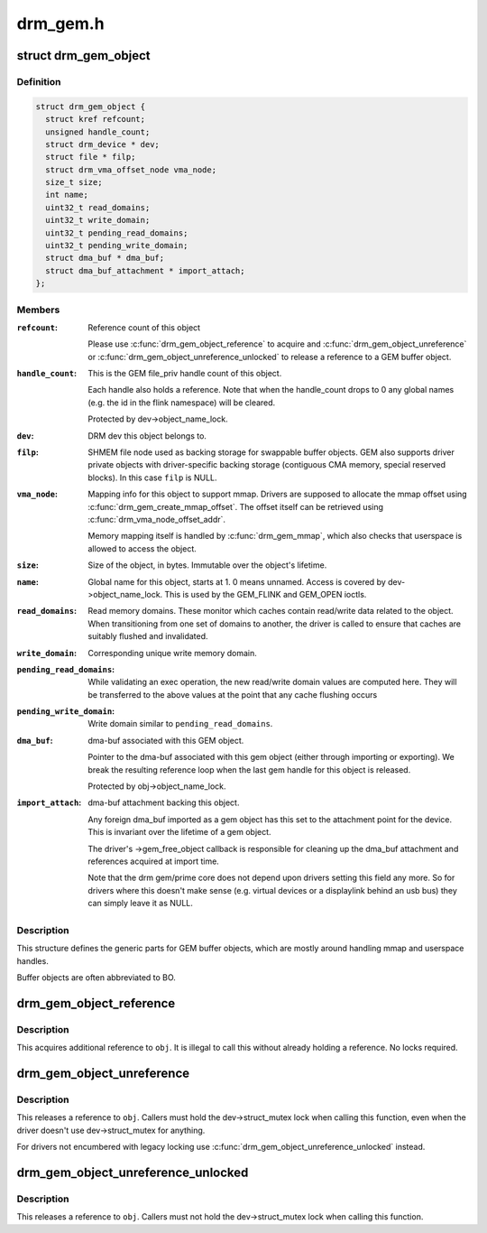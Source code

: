 .. -*- coding: utf-8; mode: rst -*-

=========
drm_gem.h
=========


.. _`drm_gem_object`:

struct drm_gem_object
=====================

.. c:type:: drm_gem_object

    GEM buffer object


.. _`drm_gem_object.definition`:

Definition
----------

.. code-block:: c

  struct drm_gem_object {
    struct kref refcount;
    unsigned handle_count;
    struct drm_device * dev;
    struct file * filp;
    struct drm_vma_offset_node vma_node;
    size_t size;
    int name;
    uint32_t read_domains;
    uint32_t write_domain;
    uint32_t pending_read_domains;
    uint32_t pending_write_domain;
    struct dma_buf * dma_buf;
    struct dma_buf_attachment * import_attach;
  };


.. _`drm_gem_object.members`:

Members
-------

:``refcount``:

    Reference count of this object

    Please use :c:func:`drm_gem_object_reference` to acquire and
    :c:func:`drm_gem_object_unreference` or :c:func:`drm_gem_object_unreference_unlocked`
    to release a reference to a GEM buffer object.

:``handle_count``:

    This is the GEM file_priv handle count of this object.

    Each handle also holds a reference. Note that when the handle_count
    drops to 0 any global names (e.g. the id in the flink namespace) will
    be cleared.

    Protected by dev->object_name_lock.

:``dev``:
    DRM dev this object belongs to.

:``filp``:

    SHMEM file node used as backing storage for swappable buffer objects.
    GEM also supports driver private objects with driver-specific backing
    storage (contiguous CMA memory, special reserved blocks). In this
    case ``filp`` is NULL.

:``vma_node``:

    Mapping info for this object to support mmap. Drivers are supposed to
    allocate the mmap offset using :c:func:`drm_gem_create_mmap_offset`. The
    offset itself can be retrieved using :c:func:`drm_vma_node_offset_addr`.

    Memory mapping itself is handled by :c:func:`drm_gem_mmap`, which also checks
    that userspace is allowed to access the object.

:``size``:

    Size of the object, in bytes.  Immutable over the object's
    lifetime.

:``name``:

    Global name for this object, starts at 1. 0 means unnamed.
    Access is covered by dev->object_name_lock. This is used by the GEM_FLINK
    and GEM_OPEN ioctls.

:``read_domains``:

    Read memory domains. These monitor which caches contain read/write data
    related to the object. When transitioning from one set of domains
    to another, the driver is called to ensure that caches are suitably
    flushed and invalidated.

:``write_domain``:
    Corresponding unique write memory domain.

:``pending_read_domains``:

    While validating an exec operation, the
    new read/write domain values are computed here.
    They will be transferred to the above values
    at the point that any cache flushing occurs

:``pending_write_domain``:
    Write domain similar to ``pending_read_domains``\ .

:``dma_buf``:

    dma-buf associated with this GEM object.

    Pointer to the dma-buf associated with this gem object (either
    through importing or exporting). We break the resulting reference
    loop when the last gem handle for this object is released.

    Protected by obj->object_name_lock.

:``import_attach``:

    dma-buf attachment backing this object.

    Any foreign dma_buf imported as a gem object has this set to the
    attachment point for the device. This is invariant over the lifetime
    of a gem object.

    The driver's ->gem_free_object callback is responsible for cleaning
    up the dma_buf attachment and references acquired at import time.

    Note that the drm gem/prime core does not depend upon drivers setting
    this field any more. So for drivers where this doesn't make sense
    (e.g. virtual devices or a displaylink behind an usb bus) they can
    simply leave it as NULL.




.. _`drm_gem_object.description`:

Description
-----------


This structure defines the generic parts for GEM buffer objects, which are
mostly around handling mmap and userspace handles.

Buffer objects are often abbreviated to BO.



.. _`drm_gem_object_reference`:

drm_gem_object_reference
========================

.. c:function:: void drm_gem_object_reference (struct drm_gem_object *obj)

    acquire a GEM BO reference

    :param struct drm_gem_object \*obj:
        GEM buffer object



.. _`drm_gem_object_reference.description`:

Description
-----------

This acquires additional reference to ``obj``\ . It is illegal to call this
without already holding a reference. No locks required.



.. _`drm_gem_object_unreference`:

drm_gem_object_unreference
==========================

.. c:function:: void drm_gem_object_unreference (struct drm_gem_object *obj)

    release a GEM BO reference

    :param struct drm_gem_object \*obj:
        GEM buffer object



.. _`drm_gem_object_unreference.description`:

Description
-----------

This releases a reference to ``obj``\ . Callers must hold the dev->struct_mutex
lock when calling this function, even when the driver doesn't use
dev->struct_mutex for anything.

For drivers not encumbered with legacy locking use
:c:func:`drm_gem_object_unreference_unlocked` instead.



.. _`drm_gem_object_unreference_unlocked`:

drm_gem_object_unreference_unlocked
===================================

.. c:function:: void drm_gem_object_unreference_unlocked (struct drm_gem_object *obj)

    release a GEM BO reference

    :param struct drm_gem_object \*obj:
        GEM buffer object



.. _`drm_gem_object_unreference_unlocked.description`:

Description
-----------

This releases a reference to ``obj``\ . Callers must not hold the
dev->struct_mutex lock when calling this function.

